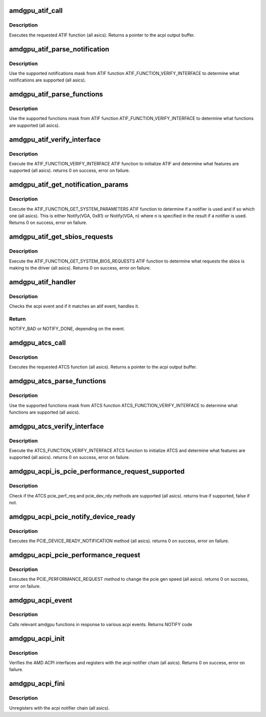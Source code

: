 .. -*- coding: utf-8; mode: rst -*-
.. src-file: drivers/gpu/drm/amd/amdgpu/amdgpu_acpi.c

.. _`amdgpu_atif_call`:

amdgpu_atif_call
================

.. c:function:: union acpi_object *amdgpu_atif_call(struct amdgpu_atif *atif, int function, struct acpi_buffer *params)

    call an ATIF method

    :param atif:
        *undescribed*
    :type atif: struct amdgpu_atif \*

    :param function:
        the ATIF function to execute
    :type function: int

    :param params:
        ATIF function params
    :type params: struct acpi_buffer \*

.. _`amdgpu_atif_call.description`:

Description
-----------

Executes the requested ATIF function (all asics).
Returns a pointer to the acpi output buffer.

.. _`amdgpu_atif_parse_notification`:

amdgpu_atif_parse_notification
==============================

.. c:function:: void amdgpu_atif_parse_notification(struct amdgpu_atif_notifications *n, u32 mask)

    parse supported notifications

    :param n:
        supported notifications struct
    :type n: struct amdgpu_atif_notifications \*

    :param mask:
        supported notifications mask from ATIF
    :type mask: u32

.. _`amdgpu_atif_parse_notification.description`:

Description
-----------

Use the supported notifications mask from ATIF function
ATIF_FUNCTION_VERIFY_INTERFACE to determine what notifications
are supported (all asics).

.. _`amdgpu_atif_parse_functions`:

amdgpu_atif_parse_functions
===========================

.. c:function:: void amdgpu_atif_parse_functions(struct amdgpu_atif_functions *f, u32 mask)

    parse supported functions

    :param f:
        supported functions struct
    :type f: struct amdgpu_atif_functions \*

    :param mask:
        supported functions mask from ATIF
    :type mask: u32

.. _`amdgpu_atif_parse_functions.description`:

Description
-----------

Use the supported functions mask from ATIF function
ATIF_FUNCTION_VERIFY_INTERFACE to determine what functions
are supported (all asics).

.. _`amdgpu_atif_verify_interface`:

amdgpu_atif_verify_interface
============================

.. c:function:: int amdgpu_atif_verify_interface(struct amdgpu_atif *atif)

    verify ATIF

    :param atif:
        amdgpu atif struct
    :type atif: struct amdgpu_atif \*

.. _`amdgpu_atif_verify_interface.description`:

Description
-----------

Execute the ATIF_FUNCTION_VERIFY_INTERFACE ATIF function
to initialize ATIF and determine what features are supported
(all asics).
returns 0 on success, error on failure.

.. _`amdgpu_atif_get_notification_params`:

amdgpu_atif_get_notification_params
===================================

.. c:function:: int amdgpu_atif_get_notification_params(struct amdgpu_atif *atif)

    determine notify configuration

    :param atif:
        *undescribed*
    :type atif: struct amdgpu_atif \*

.. _`amdgpu_atif_get_notification_params.description`:

Description
-----------

Execute the ATIF_FUNCTION_GET_SYSTEM_PARAMETERS ATIF function
to determine if a notifier is used and if so which one
(all asics).  This is either Notify(VGA, 0x81) or Notify(VGA, n)
where n is specified in the result if a notifier is used.
Returns 0 on success, error on failure.

.. _`amdgpu_atif_get_sbios_requests`:

amdgpu_atif_get_sbios_requests
==============================

.. c:function:: int amdgpu_atif_get_sbios_requests(struct amdgpu_atif *atif, struct atif_sbios_requests *req)

    get requested sbios event

    :param atif:
        *undescribed*
    :type atif: struct amdgpu_atif \*

    :param req:
        atif sbios request struct
    :type req: struct atif_sbios_requests \*

.. _`amdgpu_atif_get_sbios_requests.description`:

Description
-----------

Execute the ATIF_FUNCTION_GET_SYSTEM_BIOS_REQUESTS ATIF function
to determine what requests the sbios is making to the driver
(all asics).
Returns 0 on success, error on failure.

.. _`amdgpu_atif_handler`:

amdgpu_atif_handler
===================

.. c:function:: int amdgpu_atif_handler(struct amdgpu_device *adev, struct acpi_bus_event *event)

    handle ATIF notify requests

    :param adev:
        amdgpu_device pointer
    :type adev: struct amdgpu_device \*

    :param event:
        atif sbios request struct
    :type event: struct acpi_bus_event \*

.. _`amdgpu_atif_handler.description`:

Description
-----------

Checks the acpi event and if it matches an atif event,
handles it.

.. _`amdgpu_atif_handler.return`:

Return
------

NOTIFY_BAD or NOTIFY_DONE, depending on the event.

.. _`amdgpu_atcs_call`:

amdgpu_atcs_call
================

.. c:function:: union acpi_object *amdgpu_atcs_call(acpi_handle handle, int function, struct acpi_buffer *params)

    call an ATCS method

    :param handle:
        acpi handle
    :type handle: acpi_handle

    :param function:
        the ATCS function to execute
    :type function: int

    :param params:
        ATCS function params
    :type params: struct acpi_buffer \*

.. _`amdgpu_atcs_call.description`:

Description
-----------

Executes the requested ATCS function (all asics).
Returns a pointer to the acpi output buffer.

.. _`amdgpu_atcs_parse_functions`:

amdgpu_atcs_parse_functions
===========================

.. c:function:: void amdgpu_atcs_parse_functions(struct amdgpu_atcs_functions *f, u32 mask)

    parse supported functions

    :param f:
        supported functions struct
    :type f: struct amdgpu_atcs_functions \*

    :param mask:
        supported functions mask from ATCS
    :type mask: u32

.. _`amdgpu_atcs_parse_functions.description`:

Description
-----------

Use the supported functions mask from ATCS function
ATCS_FUNCTION_VERIFY_INTERFACE to determine what functions
are supported (all asics).

.. _`amdgpu_atcs_verify_interface`:

amdgpu_atcs_verify_interface
============================

.. c:function:: int amdgpu_atcs_verify_interface(acpi_handle handle, struct amdgpu_atcs *atcs)

    verify ATCS

    :param handle:
        acpi handle
    :type handle: acpi_handle

    :param atcs:
        amdgpu atcs struct
    :type atcs: struct amdgpu_atcs \*

.. _`amdgpu_atcs_verify_interface.description`:

Description
-----------

Execute the ATCS_FUNCTION_VERIFY_INTERFACE ATCS function
to initialize ATCS and determine what features are supported
(all asics).
returns 0 on success, error on failure.

.. _`amdgpu_acpi_is_pcie_performance_request_supported`:

amdgpu_acpi_is_pcie_performance_request_supported
=================================================

.. c:function:: bool amdgpu_acpi_is_pcie_performance_request_supported(struct amdgpu_device *adev)

    :param adev:
        amdgpu_device pointer
    :type adev: struct amdgpu_device \*

.. _`amdgpu_acpi_is_pcie_performance_request_supported.description`:

Description
-----------

Check if the ATCS pcie_perf_req and pcie_dev_rdy methods
are supported (all asics).
returns true if supported, false if not.

.. _`amdgpu_acpi_pcie_notify_device_ready`:

amdgpu_acpi_pcie_notify_device_ready
====================================

.. c:function:: int amdgpu_acpi_pcie_notify_device_ready(struct amdgpu_device *adev)

    :param adev:
        amdgpu_device pointer
    :type adev: struct amdgpu_device \*

.. _`amdgpu_acpi_pcie_notify_device_ready.description`:

Description
-----------

Executes the PCIE_DEVICE_READY_NOTIFICATION method
(all asics).
returns 0 on success, error on failure.

.. _`amdgpu_acpi_pcie_performance_request`:

amdgpu_acpi_pcie_performance_request
====================================

.. c:function:: int amdgpu_acpi_pcie_performance_request(struct amdgpu_device *adev, u8 perf_req, bool advertise)

    :param adev:
        amdgpu_device pointer
    :type adev: struct amdgpu_device \*

    :param perf_req:
        requested perf level (pcie gen speed)
    :type perf_req: u8

    :param advertise:
        set advertise caps flag if set
    :type advertise: bool

.. _`amdgpu_acpi_pcie_performance_request.description`:

Description
-----------

Executes the PCIE_PERFORMANCE_REQUEST method to
change the pcie gen speed (all asics).
returns 0 on success, error on failure.

.. _`amdgpu_acpi_event`:

amdgpu_acpi_event
=================

.. c:function:: int amdgpu_acpi_event(struct notifier_block *nb, unsigned long val, void *data)

    handle notify events

    :param nb:
        notifier block
    :type nb: struct notifier_block \*

    :param val:
        val
    :type val: unsigned long

    :param data:
        acpi event
    :type data: void \*

.. _`amdgpu_acpi_event.description`:

Description
-----------

Calls relevant amdgpu functions in response to various
acpi events.
Returns NOTIFY code

.. _`amdgpu_acpi_init`:

amdgpu_acpi_init
================

.. c:function:: int amdgpu_acpi_init(struct amdgpu_device *adev)

    init driver acpi support

    :param adev:
        amdgpu_device pointer
    :type adev: struct amdgpu_device \*

.. _`amdgpu_acpi_init.description`:

Description
-----------

Verifies the AMD ACPI interfaces and registers with the acpi
notifier chain (all asics).
Returns 0 on success, error on failure.

.. _`amdgpu_acpi_fini`:

amdgpu_acpi_fini
================

.. c:function:: void amdgpu_acpi_fini(struct amdgpu_device *adev)

    tear down driver acpi support

    :param adev:
        amdgpu_device pointer
    :type adev: struct amdgpu_device \*

.. _`amdgpu_acpi_fini.description`:

Description
-----------

Unregisters with the acpi notifier chain (all asics).

.. This file was automatic generated / don't edit.

